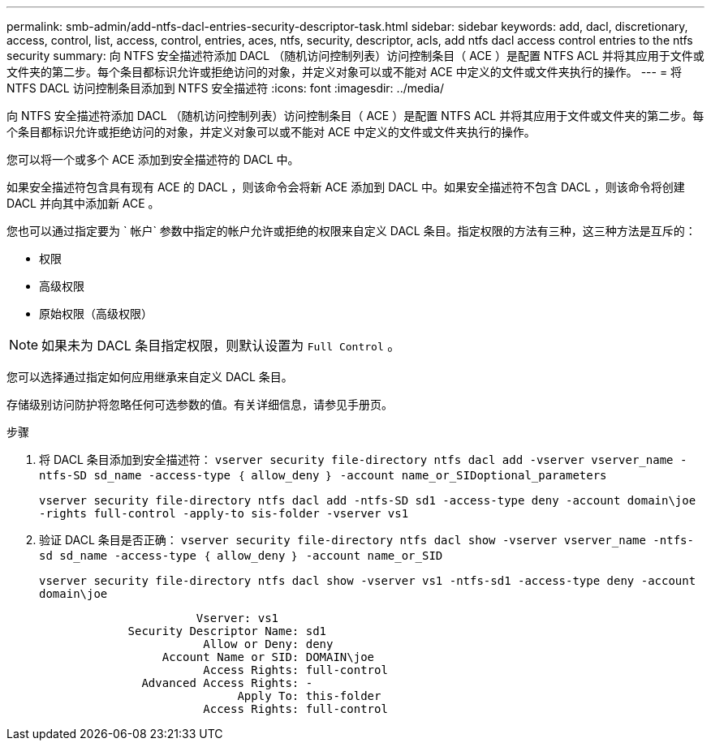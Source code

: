 ---
permalink: smb-admin/add-ntfs-dacl-entries-security-descriptor-task.html 
sidebar: sidebar 
keywords: add, dacl, discretionary, access, control, list, access, control, entries, aces, ntfs, security, descriptor, acls, add ntfs dacl access control entries to the ntfs security 
summary: 向 NTFS 安全描述符添加 DACL （随机访问控制列表）访问控制条目（ ACE ）是配置 NTFS ACL 并将其应用于文件或文件夹的第二步。每个条目都标识允许或拒绝访问的对象，并定义对象可以或不能对 ACE 中定义的文件或文件夹执行的操作。 
---
= 将 NTFS DACL 访问控制条目添加到 NTFS 安全描述符
:icons: font
:imagesdir: ../media/


[role="lead"]
向 NTFS 安全描述符添加 DACL （随机访问控制列表）访问控制条目（ ACE ）是配置 NTFS ACL 并将其应用于文件或文件夹的第二步。每个条目都标识允许或拒绝访问的对象，并定义对象可以或不能对 ACE 中定义的文件或文件夹执行的操作。

您可以将一个或多个 ACE 添加到安全描述符的 DACL 中。

如果安全描述符包含具有现有 ACE 的 DACL ，则该命令会将新 ACE 添加到 DACL 中。如果安全描述符不包含 DACL ，则该命令将创建 DACL 并向其中添加新 ACE 。

您也可以通过指定要为 ` 帐户` 参数中指定的帐户允许或拒绝的权限来自定义 DACL 条目。指定权限的方法有三种，这三种方法是互斥的：

* 权限
* 高级权限
* 原始权限（高级权限）


[NOTE]
====
如果未为 DACL 条目指定权限，则默认设置为 `Full Control` 。

====
您可以选择通过指定如何应用继承来自定义 DACL 条目。

存储级别访问防护将忽略任何可选参数的值。有关详细信息，请参见手册页。

.步骤
. 将 DACL 条目添加到安全描述符： `vserver security file-directory ntfs dacl add -vserver vserver_name -ntfs-SD sd_name -access-type ｛ allow_deny ｝ -account name_or_SIDoptional_parameters`
+
`vserver security file-directory ntfs dacl add -ntfs-SD sd1 -access-type deny -account domain\joe -rights full-control -apply-to sis-folder -vserver vs1`

. 验证 DACL 条目是否正确： `vserver security file-directory ntfs dacl show -vserver vserver_name -ntfs-sd sd_name -access-type ｛ allow_deny ｝ -account name_or_SID`
+
`vserver security file-directory ntfs dacl show -vserver vs1 -ntfs-sd1 -access-type deny -account domain\joe`

+
[listing]
----
                       Vserver: vs1
             Security Descriptor Name: sd1
                        Allow or Deny: deny
                  Account Name or SID: DOMAIN\joe
                        Access Rights: full-control
               Advanced Access Rights: -
                             Apply To: this-folder
                        Access Rights: full-control
----

